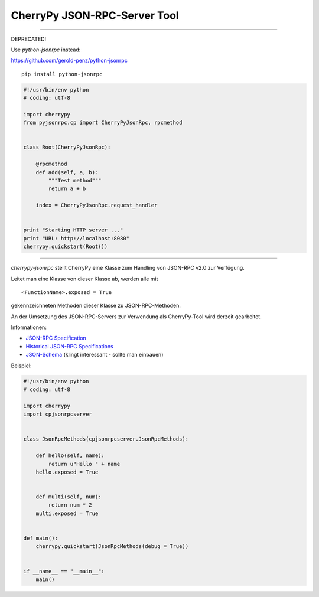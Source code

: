 #############################
CherryPy JSON-RPC-Server Tool
#############################

---------


DEPRECATED!

Use *python-jsonrpc* instead:

https://github.com/gerold-penz/python-jsonrpc

::

    pip install python-jsonrpc


.. code:: python

    #!/usr/bin/env python
    # coding: utf-8

    import cherrypy
    from pyjsonrpc.cp import CherryPyJsonRpc, rpcmethod


    class Root(CherryPyJsonRpc):

        @rpcmethod
        def add(self, a, b):
            """Test method"""
            return a + b

        index = CherryPyJsonRpc.request_handler


    print "Starting HTTP server ..."
    print "URL: http://localhost:8080"
    cherrypy.quickstart(Root())


---------


*cherrypy-jsonrpc* stellt CherryPy eine Klasse zum Handling von 
JSON-RPC v2.0 zur Verfügung.

Leitet man eine Klasse von dieser Klasse ab, werden alle mit

::

    <FunctionName>.exposed = True

gekennzeichneten Methoden dieser Klasse zu JSON-RPC-Methoden.

An der Umsetzung des JSON-RPC-Servers zur Verwendung als CherryPy-Tool wird
derzeit gearbeitet.

Informationen:

- `JSON-RPC Specification`_
- `Historical JSON-RPC Specifications`_
- `JSON-Schema`_ (klingt interessant - sollte man einbauen)


.. _`JSON-RPC Specification`: http://jsonrpc.org/spec.html
.. _`Historical JSON-RPC Specifications`: http://jsonrpc.org/historical/
.. _`JSON-Schema`: http://json-schema.org/


Beispiel:

.. code:: python

    #!/usr/bin/env python
    # coding: utf-8

    import cherrypy
    import cpjsonrpcserver


    class JsonRpcMethods(cpjsonrpcserver.JsonRpcMethods):
        
        def hello(self, name):
            return u"Hello " + name
        hello.exposed = True
        
        
        def multi(self, num):
            return num * 2
        multi.exposed = True


    def main():
        cherrypy.quickstart(JsonRpcMethods(debug = True))


    if __name__ == "__main__":
        main()

